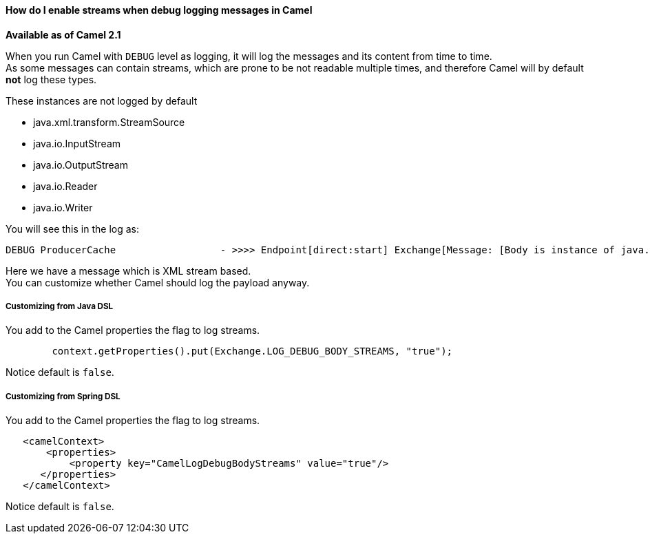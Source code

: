 [[ConfluenceContent]]
[[HowdoIenablestreamswhendebugloggingmessagesinCamel-HowdoIenablestreamswhendebugloggingmessagesinCamel]]
How do I enable streams when debug logging messages in Camel
^^^^^^^^^^^^^^^^^^^^^^^^^^^^^^^^^^^^^^^^^^^^^^^^^^^^^^^^^^^^

*Available as of Camel 2.1*

When you run Camel with `DEBUG` level as logging, it will log the
messages and its content from time to time. +
As some messages can contain streams, which are prone to be not readable
multiple times, and therefore Camel will by default *not* log these
types.

These instances are not logged by default

* java.xml.transform.StreamSource
* java.io.InputStream
* java.io.OutputStream
* java.io.Reader
* java.io.Writer

You will see this in the log as:

[source,brush:,java;,gutter:,false;,theme:,Default]
----
 
DEBUG ProducerCache                  - >>>> Endpoint[direct:start] Exchange[Message: [Body is instance of java.xml.transform.StreamSource]]
----

Here we have a message which is XML stream based. +
You can customize whether Camel should log the payload anyway.

[[HowdoIenablestreamswhendebugloggingmessagesinCamel-CustomizingfromJavaDSL]]
Customizing from Java DSL
+++++++++++++++++++++++++

You add to the Camel properties the flag to log streams.

[source,brush:,java;,gutter:,false;,theme:,Default]
----
        context.getProperties().put(Exchange.LOG_DEBUG_BODY_STREAMS, "true");
----

Notice default is `false`.

[[HowdoIenablestreamswhendebugloggingmessagesinCamel-CustomizingfromSpringDSL]]
Customizing from Spring DSL
+++++++++++++++++++++++++++

You add to the Camel properties the flag to log streams.

[source,brush:,java;,gutter:,false;,theme:,Default]
----
   <camelContext>
       <properties>
           <property key="CamelLogDebugBodyStreams" value="true"/>
      </properties>
   </camelContext>
----

Notice default is `false`.
